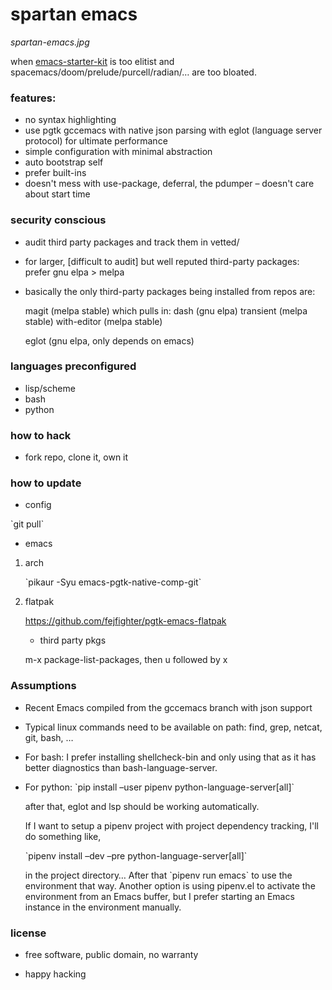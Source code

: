 * spartan emacs

  #+ATTR_HTML: :style margin-left: auto; margin-right: auto;
  [[spartan-emacs.jpg]]

***** when [[https://github.com/technomancy/emacs-starter-kit][emacs-starter-kit]] is too elitist and spacemacs/doom/prelude/purcell/radian/... are too bloated.

*** features:

    - no syntax highlighting
    - use pgtk gccemacs with native json parsing with eglot (language server protocol) for ultimate performance
    - simple configuration with minimal abstraction
    - auto bootstrap self
    - prefer built-ins
    - doesn't mess with use-package, deferral, the pdumper -- doesn't care about start time

*** security conscious

    - audit third party packages and track them in vetted/
    - for larger, [difficult to audit] but well reputed third-party packages: prefer gnu elpa > melpa
    - basically the only third-party packages being installed from repos are:

      magit (melpa stable)
      which pulls in:
      dash (gnu elpa)
      transient (melpa stable)
      with-editor  (melpa stable)

      eglot (gnu elpa, only depends on emacs)

*** languages preconfigured

    - lisp/scheme
    - bash
    - python

*** how to hack

    - fork repo, clone it, own it

*** how to update

    - config

    `git pull`

    - emacs

**** arch

    `pikaur -Syu emacs-pgtk-native-comp-git`

**** flatpak

     https://github.com/fejfighter/pgtk-emacs-flatpak

    - third party pkgs

    m-x package-list-packages, then u followed by x

*** Assumptions

    - Recent Emacs compiled from the gccemacs branch with json support

    - Typical linux commands need to be available on path: find, grep, netcat, git, bash, ...

    - For bash: I prefer installing shellcheck-bin and only using that as it has better diagnostics
      than bash-language-server.

    - For python: `pip install --user pipenv python-language-server[all]`

      after that, eglot and lsp should be working automatically.

      If I want to setup a pipenv project with project dependency tracking, I'll do something like,

      `pipenv install --dev --pre python-language-server[all]`

      in the project directory... After that `pipenv run emacs` to use the environment that way.
      Another option is using pipenv.el to activate the environment from an Emacs buffer, but
      I prefer starting an Emacs instance in the environment manually.

*** license

    - free software, public domain, no warranty

    - happy hacking
